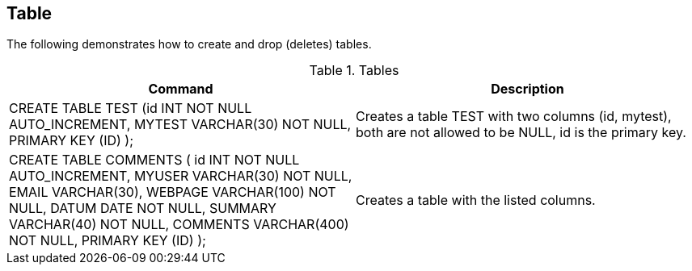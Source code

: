[[user]]
== Table

The following demonstrates how to create and drop (deletes)
tables.

.Tables
|===
|Command |Description

|CREATE TABLE TEST (id INT NOT NULL AUTO_INCREMENT, MYTEST VARCHAR(30) NOT NULL, PRIMARY KEY (ID) );
|Creates a table TEST with two columns (id, mytest), both are not allowed to be NULL, id is the primary key.

|CREATE TABLE COMMENTS ( id INT NOT NULL AUTO_INCREMENT, MYUSER VARCHAR(30) NOT NULL, EMAIL VARCHAR(30), WEBPAGE VARCHAR(100) NOT NULL, DATUM DATE NOT NULL, SUMMARY VARCHAR(40) NOT NULL, COMMENTS VARCHAR(400) NOT NULL, PRIMARY KEY (ID) );
|Creates a table with the listed columns.

|===


